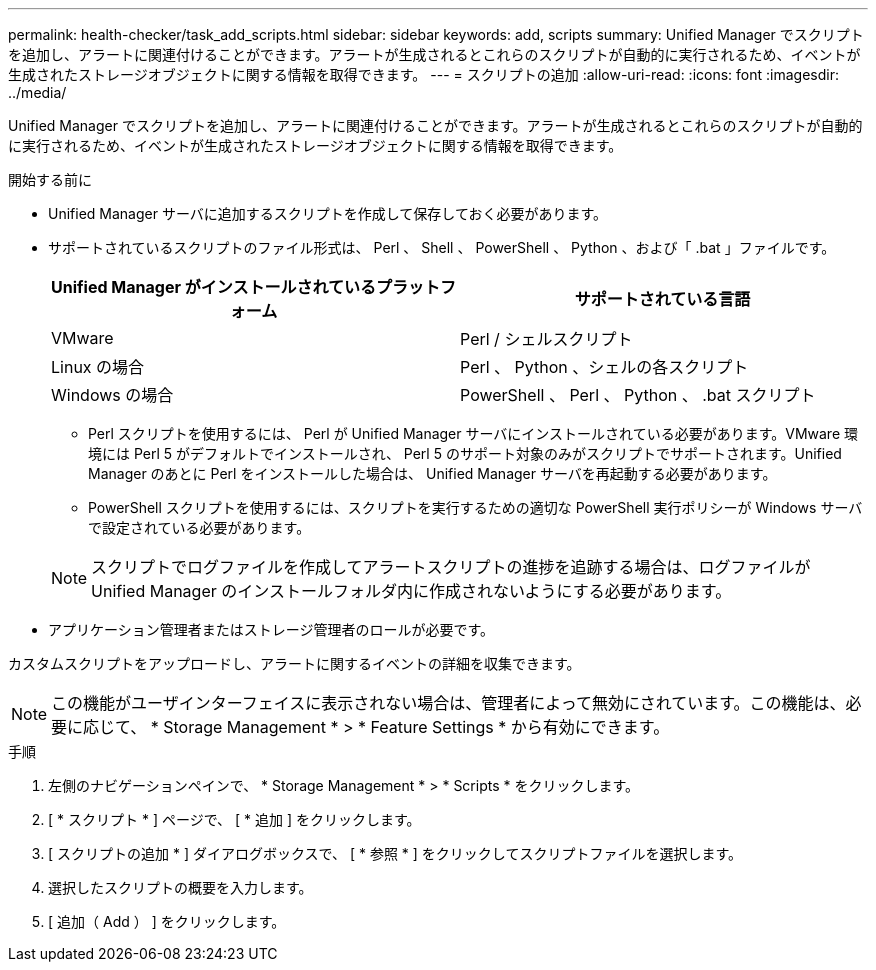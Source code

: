 ---
permalink: health-checker/task_add_scripts.html 
sidebar: sidebar 
keywords: add, scripts 
summary: Unified Manager でスクリプトを追加し、アラートに関連付けることができます。アラートが生成されるとこれらのスクリプトが自動的に実行されるため、イベントが生成されたストレージオブジェクトに関する情報を取得できます。 
---
= スクリプトの追加
:allow-uri-read: 
:icons: font
:imagesdir: ../media/


[role="lead"]
Unified Manager でスクリプトを追加し、アラートに関連付けることができます。アラートが生成されるとこれらのスクリプトが自動的に実行されるため、イベントが生成されたストレージオブジェクトに関する情報を取得できます。

.開始する前に
* Unified Manager サーバに追加するスクリプトを作成して保存しておく必要があります。
* サポートされているスクリプトのファイル形式は、 Perl 、 Shell 、 PowerShell 、 Python 、および「 .bat 」ファイルです。
+
[cols="2*"]
|===
| Unified Manager がインストールされているプラットフォーム | サポートされている言語 


 a| 
VMware
 a| 
Perl / シェルスクリプト



 a| 
Linux の場合
 a| 
Perl 、 Python 、シェルの各スクリプト



 a| 
Windows の場合
 a| 
PowerShell 、 Perl 、 Python 、 .bat スクリプト

|===
+
** Perl スクリプトを使用するには、 Perl が Unified Manager サーバにインストールされている必要があります。VMware 環境には Perl 5 がデフォルトでインストールされ、 Perl 5 のサポート対象のみがスクリプトでサポートされます。Unified Manager のあとに Perl をインストールした場合は、 Unified Manager サーバを再起動する必要があります。
** PowerShell スクリプトを使用するには、スクリプトを実行するための適切な PowerShell 実行ポリシーが Windows サーバで設定されている必要があります。


+
[NOTE]
====
スクリプトでログファイルを作成してアラートスクリプトの進捗を追跡する場合は、ログファイルが Unified Manager のインストールフォルダ内に作成されないようにする必要があります。

====
* アプリケーション管理者またはストレージ管理者のロールが必要です。


カスタムスクリプトをアップロードし、アラートに関するイベントの詳細を収集できます。

[NOTE]
====
この機能がユーザインターフェイスに表示されない場合は、管理者によって無効にされています。この機能は、必要に応じて、 * Storage Management * > * Feature Settings * から有効にできます。

====
.手順
. 左側のナビゲーションペインで、 * Storage Management * > * Scripts * をクリックします。
. [ * スクリプト * ] ページで、 [ * 追加 ] をクリックします。
. [ スクリプトの追加 * ] ダイアログボックスで、 [ * 参照 * ] をクリックしてスクリプトファイルを選択します。
. 選択したスクリプトの概要を入力します。
. [ 追加（ Add ） ] をクリックします。

